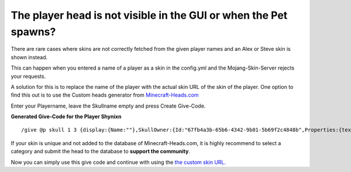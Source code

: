The player head is not visible in the GUI or when the Pet spawns?
================================================================

There are rare cases where skins are not correctly fetched from the
given player names and an Alex or Steve skin is shown instead.

This can happen when you entered a name of a player
as a skin in the config.yml and the Mojang-Skin-Server rejects
your requests.

A solution for this is to replace the name of the player with the actual skin
URL of the skin of the player. One option to find this out is to use the
Custom heads generator from  `Minecraft-Heads.com <https://minecraft-heads.com/custom/heads-generator>`__

Enter your Playername, leave the Skullname empty and press Create Give-Code.

**Generated Give-Code for the Player Shynixn**
::
    /give @p skull 1 3 {display:{Name:""},SkullOwner:{Id:"67fb4a3b-65b6-4342-9b01-5b69f2c4848b",Properties:{textures:[{Value:"eyJ0ZXh0dXJlcyI6eyJTS0lOIjp7InVybCI6Imh0dHA6Ly90ZXh0dXJlcy5taW5lY3JhZnQubmV0L3RleHR1cmUvM2EyMjEyNmM4MTg3YzM1MmJmNGRhYzVhZjJhZmU0OGRiZjBkNGU1Zjk4NTQyYmRkOWY2YzVmNTJmNTE2OWIifX19"}]}}}


If your skin is unique and not added to the database of Minecraft-Heads.com, it is highly recommend to select a category and submit the head
to the database to **support the community**.


Now you can simply use this give code and continue with using the `the custom skin URL. <howcustomskin.html>`_


